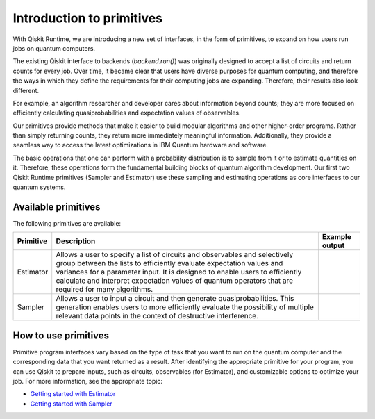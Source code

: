Introduction to primitives
=============================

With Qiskit Runtime, we are introducing a new set of interfaces, in the form of primitives, to expand on how users run jobs on quantum computers.

The existing Qiskit interface to backends (`backend.run()`) was originally designed to accept a list of circuits and return counts for every job. Over time, it became clear that users have diverse purposes for quantum computing, and therefore the ways in which they define the requirements for their computing jobs are expanding. Therefore, their results also look different.

For example, an algorithm researcher and developer cares about information beyond counts; they are more focused on efficiently calculating quasiprobabilities and expectation values of observables.

Our primitives provide methods that make it easier to build modular algorithms and other higher-order programs. Rather than simply returning counts, they return more immediately meaningful information. Additionally, they provide a seamless way to access the latest optimizations in IBM Quantum hardware and software.

The basic operations that one can perform with a probability distribution is to sample from it or to estimate quantities on it. Therefore, these operations form the fundamental building blocks of quantum algorithm development. Our first two Qiskit Runtime primitives (Sampler and Estimator) use these sampling and estimating operations as core interfaces to our quantum systems.

Available primitives
--------------------

The following primitives are available:


+-----------------------+-----------------------+------------------------------------+
| Primitive             | Description           | Example output                     |
+=======================+=======================+====================================+
| Estimator             | Allows a user to      | .. image:: images/estimator.png    |
|                       | specify a list of     |                                    |
|                       | circuits and          |                                    |
|                       | observables and       |                                    |
|                       | selectively group     |                                    |
|                       | between the lists to  |                                    |
|                       | efficiently evaluate  |                                    |
|                       | expectation values    |                                    |
|                       | and variances for a   |                                    |
|                       | parameter input. It   |                                    |
|                       | is designed to enable |                                    |
|                       | users to efficiently  |                                    |
|                       | calculate and         |                                    |
|                       | interpret expectation |                                    |
|                       | values of quantum     |                                    |
|                       | operators that are    |                                    |
|                       | required for many     |                                    |
|                       | algorithms.           |                                    |
+-----------------------+-----------------------+------------------------------------+
| Sampler               | Allows a user to      | .. image:: images/sampler.png      |
|                       | input a circuit and   |                                    |
|                       | then generate         |                                    |
|                       | quasiprobabilities.   |                                    |
|                       | This generation       |                                    |
|                       | enables users to more |                                    |
|                       | efficiently evaluate  |                                    |
|                       | the possibility of    |                                    |
|                       | multiple relevant     |                                    |
|                       | data points in the    |                                    |
|                       | context of            |                                    |
|                       | destructive           |                                    |
|                       | interference.         |                                    |
+-----------------------+-----------------------+------------------------------------+


How to use primitives
---------------------

Primitive program interfaces vary based on the type of task that you want to run on the quantum computer and the corresponding data that you want returned as a result. After identifying the appropriate primitive for your program, you can use Qiskit to prepare inputs, such as circuits, observables (for Estimator), and customizable options to optimize your job. For more information, see the appropriate topic:

* `Getting started with Estimator <https://qiskit.org/documentation/partners/qiskit_ibm_runtime/tutorials/how-to-getting-started-with-estimator.html>`__
* `Getting started with Sampler <https://qiskit.org/documentation/partners/qiskit_ibm_runtime/tutorials/how-to-getting-started-with-sampler.html>`__
